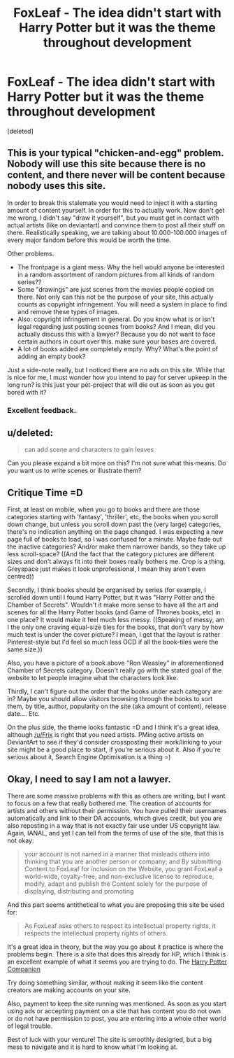 #+TITLE: FoxLeaf - The idea didn't start with Harry Potter but it was the theme throughout development

* FoxLeaf - The idea didn't start with Harry Potter but it was the theme throughout development
:PROPERTIES:
:Score: 10
:DateUnix: 1427765902.0
:DateShort: 2015-Mar-31
:FlairText: Misc
:END:
[deleted]


** This is your typical "chicken-and-egg" problem. Nobody will use this site because there is no content, and there never will be content because nobody uses this site.

In order to break this stalemate you would need to inject it with a starting amount of content yourself. In order for this to actually work. Now don't get me wrong, I didn't say "draw it yourself", but you must get in contact with actual artists (like on deviantart) and convince them to post all their stuff on there. Realistically speaking, we are talking about 10.000-100.000 images of every major fandom before this would be worth the time.

Other problems.

- The frontpage is a giant mess. Why the hell would anyone be interested in a random assortment of random pictures from all kinds of random series??
- Some "drawings" are just scenes from the movies people copied on there. Not only can this not be the purpose of your site, this actually counts as copyright infringement. You will need a system in place to find and remove these types of images.
- Also: copyright infringement in general. Do you know what is or isn't legal regarding just posting scenes from books? And I mean, did you actually discuss this with a lawyer? Because you do not want to face certain authors in court over this. make sure your bases are covered.
- A lot of books added are completely empty. Why? What's the point of adding an empty book?

Just a side-note really, but I noticed there are no ads on this site. While that is nice for me, I must wonder how you intend to pay for server upkeep in the long run? is this just your pet-project that will die out as soon as you get bored with it?
:PROPERTIES:
:Author: Frix
:Score: 9
:DateUnix: 1427800173.0
:DateShort: 2015-Mar-31
:END:

*** Excellent feedback.
:PROPERTIES:
:Author: thinkabouttheirony
:Score: 2
:DateUnix: 1427810494.0
:DateShort: 2015-Mar-31
:END:


** u/deleted:
#+begin_quote
  can add scene and characters to gain leaves
#+end_quote

Can you please expand a bit more on this? I'm not sure what this means. Do you want us to write scenes or illustrate them?
:PROPERTIES:
:Score: 3
:DateUnix: 1427766174.0
:DateShort: 2015-Mar-31
:END:


** Critique Time =D

First, at least on mobile, when you go to books and there are those categories starting with 'fantasy', 'thriller', etc, the books when you scroll down change, but unless you scroll down past the (very large) categories, there's no indication anything on the page changed. I was expecting a new page full of books to load, so I was confused for a minute. Maybe fade out the inactive categories? And/or make them narrower bands, so they take up less scroll-space? ((And the fact that the category pictures are different sizes and don't always fit into their boxes really bothers me. Crop is a thing. Greyspace just makes it look unprofessional, I mean they aren't even centred))

Secondly, I think books should be organised by series (for example, I scrolled down until I found Harry Potter, but it was "Harry Potter and the Chamber of Secrets". Wouldn't it make more sense to have all the art and scenes for all the Harry Potter books (and Game of Thrones books, etc) in one place? It would make it feel much less messy. ((Speaking of messy, am I the only one craving equal-size tiles for the books, that don't vary by how much text is under the cover picture? I mean, I get that the layout is rather Pinterest-style but I'd feel so much less OCD if all the book-tiles were the same size.))

Also, you have a picture of a book above "Ron Weasley" in aforementioned Chamber of Secrets category. Doesn't really go with the stated goal of the website to let people imagine what the characters look like.

Thirdly, I can't figure out the order that the books under each category are in? Maybe you should allow visitors browsing through the books to sort them, by title, author, popularity on the site (aka amount of content), release date.... Etc.

On the plus side, the theme looks fantastic =D and I think it's a great idea, although [[/u/Frix]] is right that you need artists. PMing active artists on DeviantArt to see if they'd consider crossposting their work/linking to your site might be a good place to start, if you're serious about it. Also if you're serious about it, Search Engine Optimisation is a thing =)
:PROPERTIES:
:Author: CrucioCup
:Score: 2
:DateUnix: 1427820852.0
:DateShort: 2015-Mar-31
:END:


** Okay, I need to say I am not a lawyer.

There are some massive problems with this as others are writing, but I want to focus on a few that really bothered me. The creation of accounts for artists and others without their permission. You have pulled their usernames automatically and link to their DA accounts, which gives credit, but you are also reposting in a way that is not exactly fair use under US copyright law. Again, IANAL, and yet I can tell from the terms of use of the site, that this is not okay:

#+begin_quote
  your account is not named in a manner that misleads others into thinking that you are another person or company; and By submitting Content to FoxLeaf for inclusion on the Website, you grant FoxLeaf a world-wide, royalty-free, and non-exclusive license to reproduce, modify, adapt and publish the Content solely for the purpose of displaying, distributing and promoting
#+end_quote

And this part seems antithetical to what you are proposing this site be used for:

#+begin_quote
  As FoxLeaf asks others to respect its intellectual property rights, it respects the intellectual property rights of others.
#+end_quote

It's a great idea in theory, but the way you go about it practice is where the problems begin. There is a site that does this already for HP, which I think is an excellent example of what it seems you are trying to do. The [[http://hpcompanion.com/][Harry Potter Companion]]

Try doing something similar, without making it seem like the content creators are making accounts on your site.

Also, payment to keep the site running was mentioned. As soon as you start using ads or accepting payment on a site that has content you do not own or do not have permission to post, you are entering into a whole other world of legal trouble.

Best of luck with your venture! The site is smoothly designed, but a big mess to navigate and it is hard to know what I'm looking at.
:PROPERTIES:
:Author: alephnumber
:Score: 1
:DateUnix: 1427853389.0
:DateShort: 2015-Apr-01
:END:
